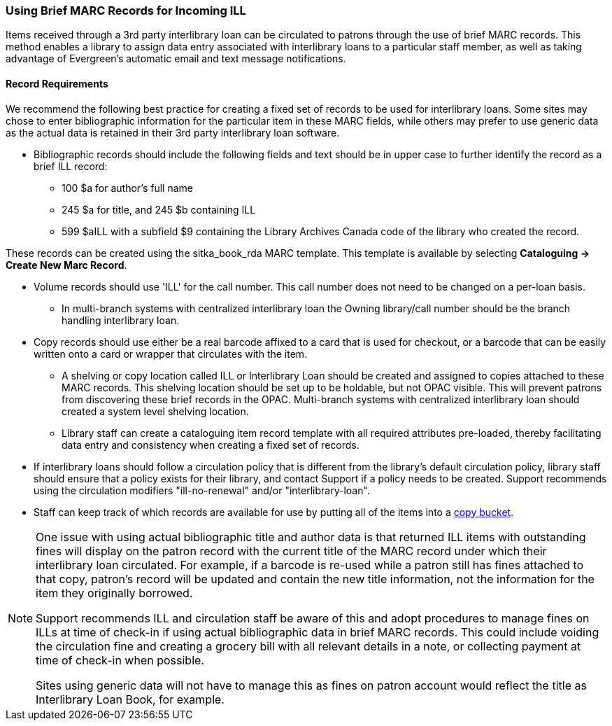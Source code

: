 Using Brief MARC Records for Incoming ILL
~~~~~~~~~~~~~~~~~~~~~~~~~~~~~~~~~~~~~~~~~
(((Interlibrary Loan)))

Items received through a 3rd party interlibrary loan can be circulated to patrons through the use of brief MARC records.
This method enables a library to assign data entry associated with interlibrary loans to a particular staff
member, as well as taking advantage of Evergreen's automatic email and text message notifications.

Record Requirements
^^^^^^^^^^^^^^^^^^^

We recommend the following best practice for creating a fixed set of records to be used for interlibrary
loans. Some sites may chose to enter bibliographic information for the particular item in these MARC fields,
while others may prefer to use generic data as the actual data is retained in their 3rd party interlibrary
loan software.

* Bibliographic records should include the following fields and text should be in upper case to further
identify the record as a brief ILL record:

** 100 $a for author's full name

** 245 $a for title, and 245 $b containing ILL

** 599 $aILL with a subfield $9 containing the Library Archives Canada code of the library who created the record.

These records can be created using the sitka_book_rda MARC template. This template is available by
selecting *Cataloguing → Create New Marc Record*.

* Volume records should use 'ILL' for the call number. This call number does not need to be changed on a
per-loan basis.

** In multi-branch systems with centralized interlibrary loan the Owning library/call number should
be the branch handling interlibrary loan.

* Copy records should use either be a real barcode affixed to a card that is used for checkout, or a barcode
that can be easily written onto a card or wrapper that circulates with the item.

** A shelving or copy location called ILL or Interlibrary Loan should be created and assigned to copies attached to
these MARC records. This shelving location should be set up to be holdable, but not OPAC visible. This
will prevent patrons from discovering these brief records in the OPAC. Multi-branch systems with centralized
interlibrary loan should created a system level shelving location.

** Library staff can create a cataloguing item record template with all required attributes pre-loaded, thereby
facilitating data entry and consistency when creating a fixed set of records.

* If interlibrary loans should follow a circulation policy that is different from the library's default
circulation policy, library staff should ensure that a policy exists for their library, and contact Support if a policy needs
to be created. Support recommends using the circulation modifiers "ill-no-renewal" and/or "interlibrary-loan".

* Staff can keep track of which records are available for use by putting all of the items into a
http://docs.libraries.coop/sitka/cat-copy-bucket.html[copy bucket].


[NOTE]
=====
One issue with using actual bibliographic title and author data is that returned ILL items with outstanding
fines will display on the patron record with the current title of the MARC record under which their
interlibrary loan circulated. For example, if a barcode is re-used while a patron still has fines attached
to that copy, patron’s record will be updated and contain the new title information, not the information
for the item they originally borrowed.

Support recommends ILL and circulation staff be aware of this and adopt procedures to manage fines on ILLs
at time of check-in if using actual bibliographic data in brief MARC records. This could include voiding
the circulation fine and creating a grocery bill with all relevant details in a note, or collecting payment
at time of check-in when possible.

Sites using generic data will not have to manage this as fines on patron account would reflect the title
as Interlibrary Loan Book, for example.
=====
